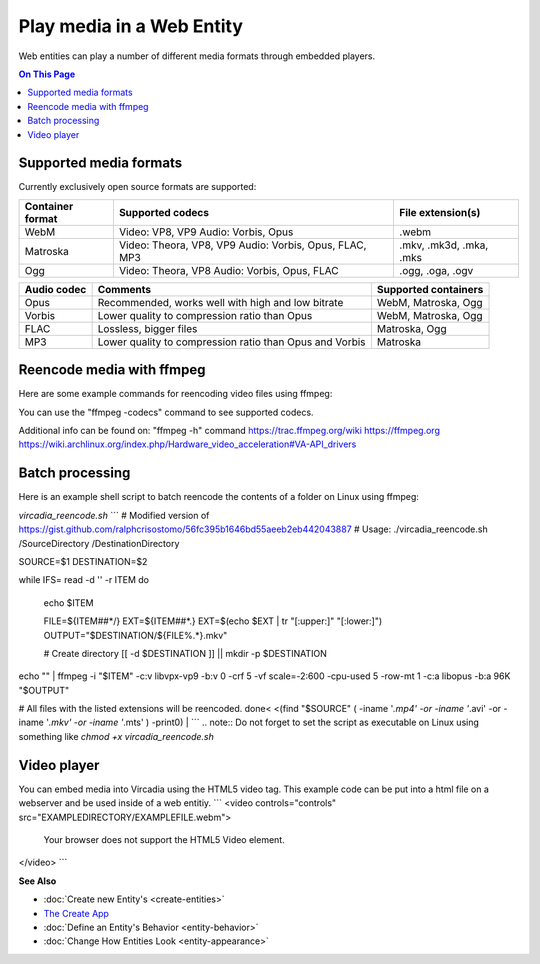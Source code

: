 ##############################
Play media in a Web Entity
##############################

Web entities can play a number of different media formats through embedded players.

.. contents:: On This Page
    :depth: 1

--------------------------------
Supported media formats
--------------------------------

Currently exclusively open source formats are supported:

+------------------------+------------------------------------------------------------------+--------------------------+
| Container format       | Supported codecs                                                 | File extension(s)        |
+========================+==================================================================+==========================+
| WebM                   | Video: VP8, VP9  Audio: Vorbis, Opus                             | .webm                    |
+------------------------+------------------------------------------------------------------+--------------------------+
| Matroska               | Video: Theora, VP8, VP9  Audio: Vorbis, Opus, FLAC, MP3          | .mkv, .mk3d, .mka, .mks  |
+------------------------+------------------------------------------------------------------+--------------------------+
| Ogg                    | Video: Theora, VP8  Audio: Vorbis, Opus, FLAC                    | .ogg, .oga, .ogv         |
+------------------------+------------------------------------------------------------------+--------------------------+

+------------------------+------------------------------------------------------------------+--------------------------+
| Video codec            | Comments                                                         | Supported containers     |
+========================+==================================================================+==========================+
| VP9 (recommended)      | Good quality, slow encoding                                      | WebM, Matroska           |
+------------------------+------------------------------------------------------------------+--------------------------+
| VP8                    | Recommended if your APU has hardware accelerated encoding for VP8, but not VP9. Slightly faster than VP9. Slightly lower quality to compression ratio than VP9.                             | WebM, Matroska           | 
+------------------------+------------------------------------------------------------------+--------------------------+
| Theora                 | Low quality, low compression, outdated                           | Matroska                 |
+------------------------+------------------------------------------------------------------+--------------------------+

+------------------------+------------------------------------------------------------------+--------------------------+
| Audio codec            | Comments                                                         | Supported containers     |
+========================+==================================================================+==========================+
| Opus                   | Recommended, works well with high and low bitrate                | WebM, Matroska, Ogg      |
+------------------------+------------------------------------------------------------------+--------------------------+
| Vorbis                 | Lower quality to compression ratio than Opus                     | WebM, Matroska, Ogg      |
+------------------------+------------------------------------------------------------------+--------------------------+
| FLAC                   | Lossless, bigger files                                           | Matroska, Ogg            |
+------------------------+------------------------------------------------------------------+--------------------------+
| MP3                    | Lower quality to compression ratio than Opus and Vorbis          | Matroska                 |
+------------------------+------------------------------------------------------------------+--------------------------+

--------------------------------
Reencode media with ffmpeg
--------------------------------

Here are some example commands for reencoding video files using ffmpeg:

+------------------------+------------------------------------------------------------------+--------------------------+
| Encode                 | Command                                                          | Comments     |
+========================+==================================================================+==========================+
| VP9, Opus, WebM        | ffmpeg -i "INPUTFILE" -c:v libvpx-vp9 -b:v 0 -crf 5 -vf scale=-2:600 -cpu-used 5 -row-mt 1 -c:a libopus -b:a 96K "OUTPUTFILE.webm" | "-vf scale=-2:600" scales the video down to 600p vertical resolution while keeping the aspect ratio. "-crf 5" is the video quality from 0 to 63, lower being better. For the constant quality to work the bitrate has to be set to "0" via "-b:v 0"    |
+------------------------+------------------------------------------------------------------+--------------------------+
| VP9 (Hardware accelerated), Opus, WebM | ffmpeg -i "INPUTFILE" -c:v vp9_vaapi -b:v 2000k -c:a libopus -b:a 96K "OUTPUTFILE.webm" | VP9 hardware acceleration is currently only supported by Intel Kaby Lake or newer APUs. Hardware accelerated VP9 does not have a constant quality setting, so bitrate needs to be used instead.      |
+------------------------+------------------------------------------------------------------+--------------------------+
| VP8 (Hardware accelerated), Opus, WebM | ffmpeg -i "INPUTFILE" -c:v vp8_vaapi -b:v 2000k -vf scale=-2:600 -c:a libopus -b:a 96K "OUTPUTFILE.webm" | VP8 hardware acceleration is currently only supported by Intel Cherryview/Braswell and newer APUs. |
+------------------------+------------------------------------------------------------------+--------------------------+
| Theora, Opus, Matroska | ffmpeg -i "INPUTFILE" -c:v libtheora -q:v 10 -vf scale=-2:600 -c:a libopus -b:a 96K "OUTPUTFILE.mkv" | "-q:v 10" is the quality from 0 to 10, higher being better.                 |
+------------------------+------------------------------------------------------------------+--------------------------+

You can use the "ffmpeg -codecs" command to see supported codecs.

Additional info can be found on:
"ffmpeg -h" command
https://trac.ffmpeg.org/wiki
https://ffmpeg.org
https://wiki.archlinux.org/index.php/Hardware_video_acceleration#VA-API_drivers

------------------------
Batch processing
------------------------

Here is an example shell script to batch reencode the contents of a folder on Linux using ffmpeg:

`vircadia_reencode.sh`
```
# Modified version of https://gist.github.com/ralphcrisostomo/56fc395b1646bd55aeeb2eb442043887
# Usage: ./vircadia_reencode.sh /SourceDirectory /DestinationDirectory

SOURCE=$1
DESTINATION=$2

while IFS= read -d '' -r ITEM
do

  echo $ITEM

  FILE=${ITEM##*/}
  EXT=${ITEM##*.}
  EXT=$(echo $EXT | tr "[:upper:]" "[:lower:]")
  OUTPUT="$DESTINATION/${FILE%.*}.mkv"

  # Create directory
  [[ -d $DESTINATION ]] || mkdir -p $DESTINATION

echo "" | ffmpeg -i "$ITEM" -c:v libvpx-vp9 -b:v 0 -crf 5 -vf scale=-2:600 -cpu-used 5 -row-mt 1 -c:a libopus -b:a 96K "$OUTPUT"

# All files with the listed extensions will be reencoded.
done< <(find "$SOURCE" \( -iname '*.mp4' -or -iname '*.avi'  -or -iname '*.mkv' -or -iname '*.mts' \) -print0) |
```
.. note:: Do not forget to set the script as executable on Linux using something like `chmod +x vircadia_reencode.sh`

-----------------------
Video player
-----------------------

You can embed media into Vircadia using the HTML5 video tag. This example code can be put into a html file on a webserver and be used inside of a web entitiy. 
```
<video controls="controls" src="EXAMPLEDIRECTORY/EXAMPLEFILE.webm">
    Your browser does not support the HTML5 Video element.
</video>
```


**See Also**

+ :doc:`Create new Entity's <create-entities>`
+ `The Create App <../tools.html#the-create-app>`_
+ :doc:`Define an Entity's Behavior <entity-behavior>`
+ :doc:`Change How Entities Look <entity-appearance>`
